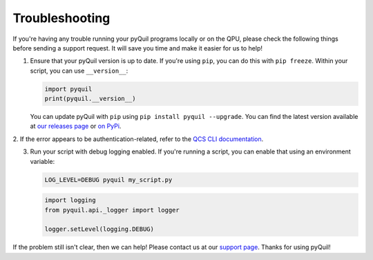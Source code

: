 .. _troubleshooting:

Troubleshooting
===============

If you're having any trouble running your pyQuil programs locally or on the QPU, please check the
following things before sending a support request. It will save you time and make it easier for us
to help!

1. Ensure that your pyQuil version is up to date. If you're using ``pip``, you can do this with
   ``pip freeze``. Within your script, you can use ``__version__``:

   .. code:: python

    import pyquil
    print(pyquil.__version__)

   You can update pyQuil with ``pip`` using ``pip install pyquil --upgrade``. You can find
   the latest version available at
   `our releases page <https://github.com/rigetti/pyquil/releases>`_ or
   `on PyPi <https://pypi.org/project/pyquil/>`_.

2. If the error appears to be authentication-related, refer to the `QCS CLI documentation
<https://docs.rigetti.com>`_.

3. Run your script with debug logging enabled. If you're running a script, you can enable that
   using an environment variable:

   .. code::

    LOG_LEVEL=DEBUG pyquil my_script.py

   .. code:: python

    import logging
    from pyquil.api._logger import logger

    logger.setLevel(logging.DEBUG)

If the problem still isn't clear, then we can help! Please contact us at our
`support page <https://rigetti.zendesk.com>`_. Thanks for using pyQuil!
